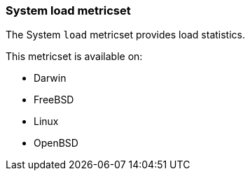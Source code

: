 === System load metricset

The System `load` metricset provides load statistics.

This metricset is available on:

 - Darwin
 - FreeBSD
 - Linux
 - OpenBSD
